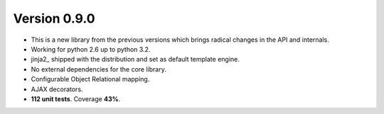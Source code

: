 Version 0.9.0
=======================================
* This is a new library from the previous versions which brings
  radical changes in the API and internals.
* Working for python 2.6 up to python 3.2.
* jinja2_ shipped with the distribution and set as default template engine.
* No external dependencies for the core library.
* Configurable Object Relational mapping.    
* AJAX decorators.
* **112 unit tests**. Coverage **43%**.
